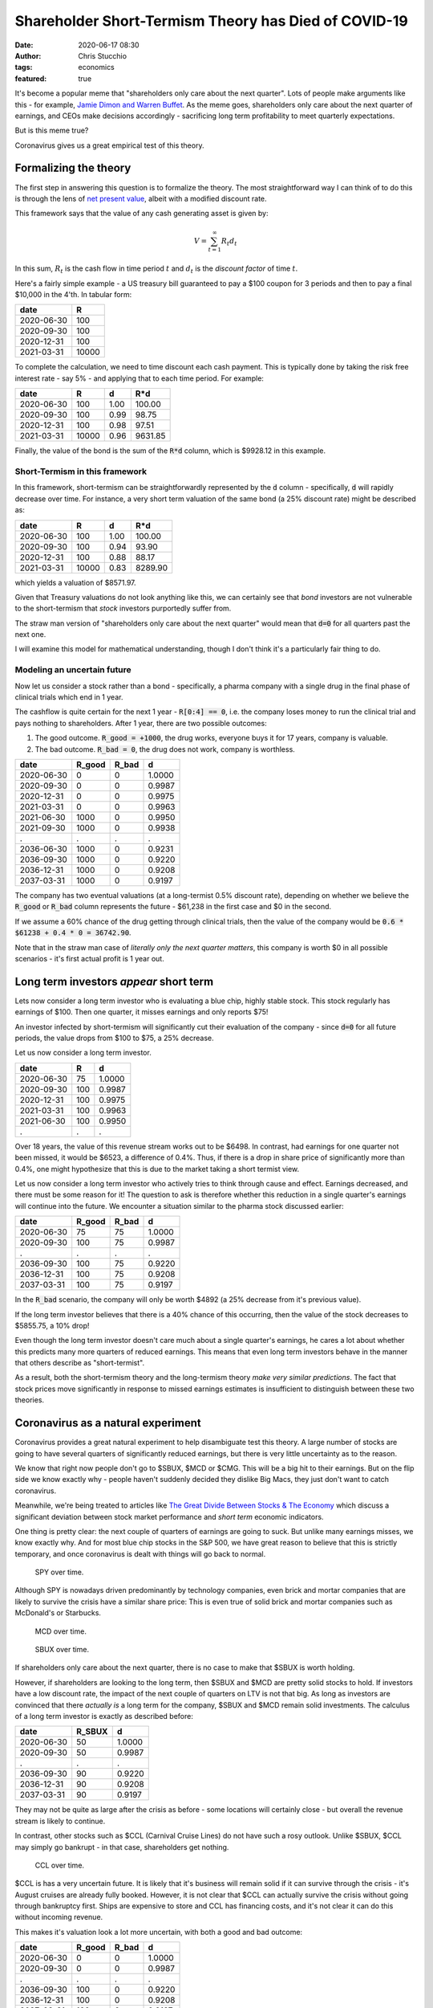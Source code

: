 Shareholder Short-Termism Theory has Died of COVID-19
#####################################################
:date: 2020-06-17 08:30
:author: Chris Stucchio
:tags: economics
:featured: true

It's become a popular meme that "shareholders only care about the next quarter". Lots of people make arguments like this - for example, `Jamie Dimon and Warren Buffet <https://www.wsj.com/articles/short-termism-is-harming-the-economy-1528336801>`_. As the meme goes, shareholders only care about the next quarter of earnings, and CEOs make decisions accordingly - sacrificing long term profitability to meet quarterly expectations.

But is this meme true?

Coronavirus gives us a great empirical test of this theory.

Formalizing the theory
======================

The first step in answering this question is to formalize the theory. The most straightforward way I can think of to do this is through the lens of `net present value <https://www.investopedia.com/terms/n/npv.asp>`_, albeit with a modified discount rate.

This framework says that the value of any cash generating asset is given by:

.. math::
   V = \sum_{t=1}^\infty R_t d_t

In this sum, :math:`R_t` is the cash flow in time period :math:`t` and :math:`d_t` is the *discount factor* of time :math:`t`.

Here's a fairly simple example - a US treasury bill guaranteed to pay a $100 coupon for 3 periods and then to pay a final $10,000 in the 4'th. In tabular form:

========== =====
date       R
========== =====
2020-06-30 100
2020-09-30 100
2020-12-31 100
2021-03-31 10000
========== =====

To complete the calculation, we need to time discount each cash payment. This is typically done by taking the risk free interest rate - say 5% - and applying that to each time period. For example:


========== ===== ==== =======
date       R     d    R*d
========== ===== ==== =======
2020-06-30 100   1.00 100.00
2020-09-30 100   0.99 98.75
2020-12-31 100   0.98 97.51
2021-03-31 10000 0.96 9631.85
========== ===== ==== =======

Finally, the value of the bond is the sum of the :code:`R*d` column, which is $9928.12 in this example.

Short-Termism in this framework
-------------------------------

In this framework, short-termism can be straightforwardly represented by the :code:`d` column - specifically, :code:`d` will rapidly decrease over time. For instance, a very short term valuation of the same bond (a 25% discount rate) might be described as:

========== ===== ==== =======
date       R     d    R*d
========== ===== ==== =======
2020-06-30 100   1.00 100.00
2020-09-30 100   0.94 93.90
2020-12-31 100   0.88 88.17
2021-03-31 10000 0.83 8289.90
========== ===== ==== =======

which yields a valuation of $8571.97.

Given that Treasury valuations do not look anything like this, we can certainly see that *bond* investors are not vulnerable to the short-termism that *stock* investors purportedly suffer from.

The straw man version of "shareholders only care about the next quarter" would mean that :code:`d=0` for all quarters past the next one.

I will examine this model for mathematical understanding, though I don't think it's a particularly fair thing to do.

Modeling an uncertain future
----------------------------

Now let us consider a stock rather than a bond - specifically, a pharma company with a single drug in the final phase of clinical trials which end in 1 year.

The cashflow is quite certain for the next 1 year - :code:`R[0:4] == 0`, i.e. the company loses money to run the clinical trial and pays nothing to shareholders. After 1 year, there are two possible outcomes:

1. The good outcome. :code:`R_good = +1000`, the drug works, everyone buys it for 17 years, company is valuable.
2. The bad outcome. :code:`R_bad = 0`, the drug does not work, company is worthless.

==========      ======  =====           =======
date            R_good  R_bad           d
==========      ======  =====           =======
2020-06-30	0	0	        1.0000
2020-09-30	0	0	        0.9987
2020-12-31	0	0	        0.9975
2021-03-31	0	0	        0.9963
2021-06-30	1000	0	        0.9950
2021-09-30	1000	0	        0.9938
.               .       .               .
2036-06-30	1000	0	        0.9231
2036-09-30	1000	0	        0.9220
2036-12-31	1000	0	        0.9208
2037-03-31	1000	0	        0.9197
==========      ======  =====           =======

The company has two eventual valuations (at a long-termist 0.5% discount rate), depending on whether we believe the :code:`R_good` or :code:`R_bad` column represents the future - $61,238 in the first case and $0 in the second.

If we assume a 60% chance of the drug getting through clinical trials, then the value of the company would be :code:`0.6 * $61238 + 0.4 * 0 = 36742.90`.


Note that in the straw man case of *literally only the next quarter matters*, this company is worth $0 in all possible scenarios - it's first actual profit is 1 year out.

Long term investors *appear* short term
=======================================

Lets now consider a long term investor who is evaluating a blue chip, highly stable stock. This stock regularly has earnings of $100. Then one quarter, it misses earnings and only reports $75!

An investor infected by short-termism will significantly cut their evaluation of the company - since :code:`d=0` for all future periods, the value drops from $100 to $75, a 25% decrease.

Let us now consider a long term investor.

==========      ======         =======
date            R              d
==========      ======         =======
2020-06-30	75	       1.0000
2020-09-30	100	       0.9987
2020-12-31	100	       0.9975
2021-03-31	100	       0.9963
2021-06-30	100	       0.9950
.               .              .
==========      ======         =======

Over 18 years, the value of this revenue stream works out to be $6498. In contrast, had earnings for one quarter not been missed, it would be $6523, a difference of 0.4%. Thus, if there is a drop in share price of significantly more than 0.4%, one might hypothesize that this is due to the market taking a short termist view.

Let us now consider a long term investor who actively tries to think through cause and effect. Earnings decreased, and there must be some reason for it! The question to ask is therefore whether this reduction in a single quarter's earnings will continue into the future. We encounter a situation similar to the pharma stock discussed earlier:

==========      ======  =====           =======
date            R_good  R_bad           d
==========      ======  =====           =======
2020-06-30	75	75	        1.0000
2020-09-30	100	75	        0.9987
.               .       .               .
2036-09-30	100	75	        0.9220
2036-12-31	100	75	        0.9208
2037-03-31	100	75	        0.9197
==========      ======  =====           =======

In the :code:`R_bad` scenario, the company will only be worth $4892 (a 25% decrease from it's previous value).

If the long term investor believes that there is a 40% chance of this occurring, then the value of the stock decreases to $5855.75, a 10% drop!

Even though the long term investor doesn't care much about a single quarter's earnings, he cares a lot about whether this predicts many more quarters of reduced earnings. This means that even long term investors behave in the manner that others describe as "short-termist".

As a result, both the short-termism theory and the long-termism theory *make very similar predictions*. The fact that stock prices move significantly in response to missed earnings estimates is insufficient to distinguish between these two theories.


Coronavirus as a natural experiment
===================================

Coronavirus provides a great natural experiment to help disambiguate test this theory. A large number of stocks are going to have several quarters of significantly reduced earnings, but there is very little uncertainty as to the reason.

We know that right now people don't go to $SBUX, $MCD or $CMG. This will be a big hit to their earnings. But on the flip side we know exactly why - people haven't suddenly decided they dislike Big Macs, they just don't want to catch coronavirus.

Meanwhile, we're being treated to articles like `The Great Divide Between Stocks & The Economy <https://www.zerohedge.com/markets/great-divide-between-stocks-economy>`_ which discuss a significant deviation between stock market performance and *short term* economic indicators.

One thing is pretty clear: the next couple of quarters of earnings are going to suck. But unlike many earnings misses, we know exactly why. And for most blue chip stocks in the S&P 500, we have great reason to believe that this is strictly temporary, and once coronavirus is dealt with things will go back to normal.

.. figure:: |filename|blog_media/2020/coronavirus_killed_shareholder_short_termism/spy.png
   :figwidth: 460px

   SPY over time.

Although SPY is nowadays driven predominantly by technology companies, even brick and mortar companies that are likely to survive the crisis have a similar share price:
This is even true of solid brick and mortar companies such as McDonald's or Starbucks.

.. figure:: |filename|blog_media/2020/coronavirus_killed_shareholder_short_termism/mcd.png
   :figwidth: 460px

   MCD over time.

.. figure:: |filename|blog_media/2020/coronavirus_killed_shareholder_short_termism/sbux.png
   :figwidth: 460px

   SBUX over time.

If shareholders only care about the next quarter, there is no case to make that $SBUX is worth holding.

However, if shareholders are looking to the long term, then $SBUX and $MCD are pretty solid stocks to hold. If investors have a low discount rate, the impact of the next couple of quarters on LTV is not that big. As long as investors are convinced that there *actually is* a long term for the company, $SBUX and $MCD remain solid investments. The calculus of a long term investor is exactly as described before:

==========      ======            =======
date            R_SBUX            d
==========      ======            =======
2020-06-30	50                1.0000
2020-09-30	50	          0.9987
.               .                 .
2036-09-30	90	          0.9220
2036-12-31	90	          0.9208
2037-03-31	90	          0.9197
==========      ======            =======

They may not be quite as large after the crisis as before - some locations will certainly close - but overall the revenue stream is likely to continue.

In contrast, other stocks such as $CCL (Carnival Cruise Lines) do not have such a rosy outlook. Unlike $SBUX, $CCL may simply go bankrupt - in that case, shareholders get nothing.

.. figure:: |filename|blog_media/2020/coronavirus_killed_shareholder_short_termism/ccl.png
   :figwidth: 460px

   CCL over time.

$CCL is has a very uncertain future. It is likely that it's business will remain solid if it can survive through the crisis - it's August cruises are already fully booked. However, it is not clear that $CCL can actually survive the crisis without going through bankruptcy first. Ships are expensive to store and CCL has financing costs, and it's not clear it can do this without incoming revenue.

This makes it's valuation look a lot more uncertain, with both a good and bad outcome:

==========      ======  =====           =======
date            R_good  R_bad           d
==========      ======  =====           =======
2020-06-30	0	0	        1.0000
2020-09-30	0	0	        0.9987
.               .       .               .
2036-09-30	100	0	        0.9220
2036-12-31	100	0	        0.9208
2037-03-31	100	0	        0.9197
==========      ======  =====           =======

Thus, the stock price of $CCL is remaining low because it is unclear that it ever will come back. There is a high probability assigned to the bad outcome and thus the LTV is low.

These results are completely inconsistent with short-termism
------------------------------------------------------------

These results are completely inconsistent with a short term "only the next quarter matters" view of the market.

Consider a short term view of $CCL. In the short term view the only quarters which matter are the next few ones, and *these quarters are all zero* in both the good and bad scenarios. Thus, $CCL is completely worthless for anything besides option value in all possible worlds.

But *the same thing is also true for $SBUX and $MCD*. For an investor with only short term horizons, $SBUX and $MCD should also be worthless. Yet they have almost completely recovered in value, along with a wide variety of other companies that have a great long term value prop but a terrible short term.

All about liquidity injections
------------------------------

If I had a comment section, I would fully expect someone to talk about how this is all invalid because of the Fed.

.. figure:: |filename|blog_media/2020/coronavirus_killed_shareholder_short_termism/brrr.jpg
   :figwidth: 500px

But this betrays a fundamental misunderstanding of accounting. When "money printer go brrr", the actual mechanism by which this happens is that new debt is issued at favorable terms. Taking out a loan is not earnings so the short term forecast for a company impacted by Coronavirus is unchanged. A short term investor will be completely unmoved by this!

The money printer does have one very important effect - it increases the odds significantly that a company will survive the crisis and have a good *long term* returns. The next couple of quarters will suck, but the long term value of the company remains.

The Short-Termism theory has died of COVID
==========================================

Coronavirus is a great natural experiment for a lot of things.

One of the most important things we can take away from it is the conclusion that equity markets are fundamentally focused on the long term value of the companies being traded. There are fast responses to problems with next quarter earnings, but these are primarily driven by the fact that problems in the short run tend to be indicative of more fundamental issues.

Now that we have a systematic example where we know that short run problems are strictly short run, we can safely disambiguate between short termism and long termism. The result is very clear; the market is predominantly focused on the long term.


**Disclosure:** Long $SBUX, $CCL.
